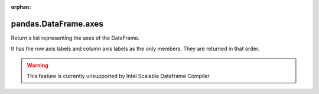 .. _pandas.DataFrame.axes:

:orphan:

pandas.DataFrame.axes
*********************

Return a list representing the axes of the DataFrame.

It has the row axis labels and column axis labels as the only members.
They are returned in that order.



.. warning::
    This feature is currently unsupported by Intel Scalable Dataframe Compiler


